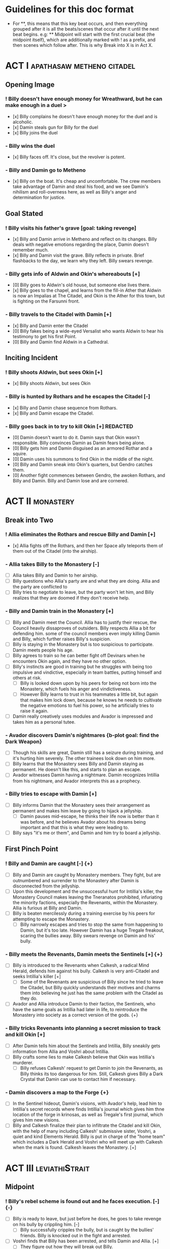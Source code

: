 * Guidelines for this doc format
- For **, this means that this key beat occurs, and then
  everything grouped after it is all the beats/scenes that occur after it until the next beat begins. e.g: ** Midpoint will start with the first crucial beat (the midpoint itself), which are additionally marked with ! as a prefix, and then scenes which follow after. This is why Break into X is in Act X.

* ACT I :apathasaw:metheno:citadel:
** Opening Image 
*** ! Billy doesn't have enough money for Wreathward, but he can make enough in a duel >
- [x] Billy complains he doesn't have enough money for the duel and is alcoholic.
- [x] Damin steals gun for Billy for the duel
- [x] Billy joins the duel
*** - Billy wins the duel
- [x] Billy faces off. It's close, but the revolver is potent.
*** - Billy and Damin go to Metheno
- [x] Billy on the boat. It's cheap and uncomfortable. The crew members take advantage of Damin and steal his food, and we see Damin's nihilism and roll-overness here, as well as Billy's anger and determination for justice.
** Goal Stated
*** ! Billy visits his father's grave [goal: taking revenge]
- [x] Billy and Damin arrive in Metheno and reflect on its changes. Billy deals with negative emotions regarding the place, Damin doesn't remember much.
- [x] Billy and Damin visit the grave. Billy reflects in private. Brief flashbacks to the day, we learn why they left. Billy swears revenge.
*** - Billy gets info of Aldwin and Okin's whereabouts [+]
- [0] Billy goes to Aldwin's old house, but someone else lives there.
- [x] Billy goes to the chapel, and learns from the fill-in Ather that Aldwin is now an Impalias at The Citadel, and Okin is the Ather for this town, but is fighting on the Farsunni front.
*** - Billy travels to the Citadel with Damin [+]
- [x] Billy and Damin enter the Citadel
- [0] Billy fakes being a wide-eyed Versalist who wants Aldwin to hear his testimony to get his first Point.
- [0] Billy and Damin find Aldwin in a Cathedral.
** Inciting Incident
*** ! Billy shoots Aldwin, but sees Okin [+]
- [x] Billy shoots Aldwin, but sees Okin
*** - Billy is hunted by Rothars and he escapes the Citadel [-]
- [x] Billy and Damin chase sequence from Rothars.
- [x] Billy and Damin escape the Citadel.
*** - Billy goes back in to try to kill Okin [+] REDACTED
- [0] Damin doesn't want to do it. Damin says that Okin wasn't responsible. Billy convinces Damin as Damin fears being alone.
- [0] Billy gets him and Damin disguised as an armored Rothar and a squire.
- [0] Damin uses his summons to find Okin in the middle of the night.
- [0] Billy and Damin sneak into Okin's quarters, but Gendro catches them.
- [0] Another fight commences between Gendro, the awoken Rothars, and Billy and Damin. Billy and Damin lose and are cornered.
* ACT II :monastery:
** Break into Two
*** ! Allia eliminates the Rothars and rescue Billy and Damin [+]
- [x] Allia fights off the Rothars, and then her Space ally teleports them of them out of the Citadel (into the airship).
*** - Allia takes Billy to the Monastery [-]
- [ ] Allia takes Billy and Damin to her airship.
- [ ] Billy questions who Allia's party are and what they are doing. Allia and the party are conflicted to
- [ ] Billy tries to negotiate to leave, but the party won't let him, and Billy realizes that they are doomed if they don't receive help.
*** - Billy and Damin train in the Monastery [+]
- [ ] Billy and Damin meet the Council. Allia has to justify their rescue, the Council heavily dissaproves of outsiders. Billy respects Allia a bit for defending him. some of the council members even imply killing Damin and Billy, which further raises Billy's suspicion.
- [ ] Billy is staying in the Monastery but is too suspicious to participate. Damin meets people his age.
- [ ] Billy agrees to train so he can better fight off Devinars when he encounters Okin again, and they have no other option.
- [ ] Billy's instincts are good in training but he struggles with being too impulsive and vindictive, especially in team battles, putting himself and others at risk.
  - [ ] Billy is looked down upon by his peers for being not born into the Monastery, which fuels his anger and vindictiveness.
  - [ ] However Billy learns to trust in his teammates a little bit, but again that makes him lock down, because he knows he needs to cultivate the negative emotions to fuel his power, so he artificially tries to raise it again.
- [ ] Damin really creatively uses modules and Avador is impressed and takes him as a personal tutee.
*** - Avador discovers Damin's nightmares {b-plot goal: find the Dark Weapon}
- [ ] Though his skills are great, Damin still has a seizure during training, and it's hurting him severely. The other trainees look down on him more.
- [ ] Billy learns that the Monastery sees Billy and Damin staying as permanent. He doesn't like this, and starts to plan an escape.
- [ ] Avador witnesses Damin having a nightmare. Damin recognizes Intillia from his nightmare, and Avador interprets this as a prophecy.
*** - Billy tries to escape with Damin [+]
- [ ] Billy informs Damin that the Monastery sees their arrangement as permanent and makes him leave by going to hijack a jellyship.
   - [ ] Damin pauses mid-escape, he thinks their life now is better than it was before, and he believes Avador about his dreams being important and that this is what they were leading to.
- [ ] Billy says "it's me or them", and Damin and him try to board a jellyship.
** First Pinch Point
*** ! Billy and Damin are caught [-] {+}
- [ ] Billy and Damin are caught by Monastery members. They fight, but are outnumbered and surrender to the Monastery after Damin is disconnected from the jellyship.
- [ ] Upon this development and the unsuccessful hunt for Intillia's killer, the Monastery Council makes leaving the Tneranatos prohibited, infuriating the minority factions, especially the Revenants, within the Monastery. Allia is furious at Billy and Damin.
- [ ] Billy is beaten mercilessly during a training exercise by his peers for attempting to escape the Monastery.
  - [ ] Billy narrowly escapes and tries to stop the same from happening to Damin, but it's too late. However Damin has a huge Tregale freakout, scaring the bullies away. Billy swears revenge on Damin and his' bully.
*** - Billy meets the Revenants, Damin meets the Sentinels [+] {+}
- [ ] Billy is introduced to the Revenants when Calkesh, a radical Mind Herald, defends him against his bully. Calkesh is very anti-Citadel and seeks Intillia's killer [+]
  - [ ] Some of the Revenants are suspicious of Billy since he tried to leave the Citadel, but Billy quickly understands their motives and charms them into believing he just has the same problem with the Citadel as they do.
- [ ] Avador and Allia introduce Damin to their faction, the Sentinels, who have the same goals as Intillia had later in life, to reintroduce the Monastery into society as a correct version of the gods. {+}
*** - Billy tricks Revenants into planning a secret mission to track and kill Okin [+]
- [ ] After Damin tells him about the Sentinels and Intillia, Billy sneakily gets information from Allia and Voshri about Intillia.
- [ ] Billy crafts some lies to make Calkesh believe that Okin was Intillia's murderer.
  - [ ] Billy refuses Calkesh' request to get Damin to join the Revenants, as Billy thinks its too dangerous for him. Still, Calkesh gives Billy a Dark Crystal that Damin can use to contact him if necessary.
*** - Damin discovers a map to the Forge {+}
- [ ] In the Sentinel hideout, Damin's visions, with Avador's help, lead him to Intillia's secret records where finds Intillia's journal which gives him thne location of the forge in krinosas, as well as Tregale's first journal, which gives him new visions.
- [ ] Billy and Calkesh finalize their plan to infiltrate the Citadel and kill Okin, with the help of many including Calkesh' submissive sister, Voshri, a quiet and kind Elements Herald. Billy is put in charge of the "home team" which includes a Dark Herald and Voshri who will meet up with Calkesh when the mark is found. Calkesh leaves the Monastery. [+]
* ACT III :leviathiStrait:
** Midpoint
*** ! Billy's rebel scheme is found out and he faces execution. [-] {-}
- [ ] Billy is ready to leave, but just before he does, he goes to take revenge on his bully by crippling him. [-]
  - [ ] Billy successfully cripples the bully, but is caught by the bullies' friends. Billy is knocked out in the fight and arrested.
- [ ] Voshri finds that Billy has been arrested, and tells Damin and Allia. [+]
  - [ ] They figure out how they will break out Billy.
*** - The Party escapes the Monastery. [+] {+}
- [ ] Allia, Voshri and Damin surprise attack Billy's hearing and free Billy. [+]
- [ ] A grand escape sequence with the party fighting off other Heralds. Avador comes to the party's aid.
*** - Calkesh has found Okin, the Party squabbles [+] {+}
- [ ] Billy convinces Damin to connect him with Calkesh, who has found Okin. Damin is a bit mad that Billy is hiding the Revenants from him. [+]
  - [ ] Calkesh wants to kill Okin himself, but Billy wants the kill for himself. Billy convinces Calkesh that Okin is a dangerous Herald and Calkesh will need backup. [-]
- [ ] Billy is desperate and tries to convince Voshri to vote with him to change the ship's course, who is unsure about leaving the ship now that they are wanted by the Monastery. {-}
  - [ ] Allia overhears and Voshri tells Allia what their plan was, unknowingly ousting Billy's lie. Billy tries to lie again but Damin has had enough and tells Billy to give it up. Allia is furious at Billy and Damin. [-] {-}
- [ ] Now Voshri is worried about Calkesh, and tries to get Damin and Billy to let her tell Calkesh that Okin isn't Intillia's killer, but Billy won't give her the Crystal. Allia, Voshri, and Billy fight over what to do.  Allia tries to subdue Billy, and the three fight, disrupting the ship. [-] {-}
** Second Pinch Point
*** ! Nexon's Pirates capture the Party [-] {-}
- [ ] The Party fighting makes the Ship nearly fall out of the sky and come within Nexon's view. Nexon shoots it down, and they are captured. 
*** - Billy befriends Nexon, The Party plan their escape [+] {+}
- [ ] Nexon befriends Billy, and returns him the Dark Crystal [+]
  - [ ] A pirate insults Billy, and he let's it slide off his back
- [ ] Nexon tells Billy that he is hunting the Leviathi. He tells the group his plan that the ship fleet will use airship balloons that will dock from the land ships to release decoys  filled with anti-Heraldry crystals for the Leviathi to eat, and then when it eats enough of them Nexon will kill it. Nexon says they shot down the airship to get another jellyfish.
  - [ ] Billy is subconsciously ashamed that he lied to Voshri.
  - [ ] Damin refuses to contact Calkesh for Billy. [-]
  - [ ] Allia and the other three plan to escape, and get the Crystal back from Billy. Allia's plan is to teleport to a ship in the back of the fleet, take control of it, and get close enough to the coast to portal, when Nexon is distracted and fighting the Leviathi.  [-] {+}
- [ ] Billy convinces Nexon to help him go kill Okin if Billy comes with him to hunt the Leviathi and celebrate afterward. [+]
- [ ] Allia and the other three advance their plan to escape. {+} [-]
*** - Billy ruins their escape plan [+] {-}
- [ ] Damin wants to go with Allia, and Billy and Damin argue. Billy thinks Damin will go if he doesn't do something drastic, and will die in Krinosas, and then he won't get his revenge.
- [ ] Damin betrays Billy and steals the Dark Crystal when Billy is sleeping so Voshri can tell Calkesh that Billy lied. {+} [-]
- [ ] In fear of losing his brother to Krinosas, and to get back at them for Damin's betrayal, Billy tells Nexon about their escape plan. Nexon stops their plan and locks up Allia and Voshri. [+]
- [ ] Damin is more distant then ever from Billy, even though Damin is not punished by Nexon.
*** ! The Leviathi destroys the fleet and Billy loses contact with Calkesh [-] {-}
- [ ] The Leviathi appears, and Nexon's plan begins. It goes smoothly at first. [+]
- [ ] Billy finds out that Damin betrayed him and that Allia and Voshri are enacting their plan, with Damin's help, and explodes in indignation, destroying the ship (or maybe just an item he throws into the sea), and alerting the Leviathi. [-]
- [ ] The Leviathi is disturbed and attacks. Billy is knocked unconscious. He loses his Dark Crystal, and with it, his connection to Calkesh.  [-] {-}
** All is Lost
*** - Billy and Damin crash on Krinosas [-] {+}
- Billy wakes up, surprised he is alive. However, Damin is very injured.
  - Billy nurses Damin. He tries to use Light power Forgiveness, but he can't do it because . He just does Indignation again, because he can't do it.
  - Damin's visions grow stronger, which enhances his pain, and he summons his main to track the strong feeling he has, despite Billy's wishes.
- However, Damin is furious at Billy when Billy blames Allia for their situation, and finally snaps when Billy is swearing that he will get his comeuppance on Allia and whining about Nexon falling through.
  - Damin tells Billy how he knows the full extent of Billy's lies to the Revenants, and how Voshri, the other Revenants, and Allia are unfairly punished, but they didn't seek revenge, unlike Billy who lets revenge consume his life.
- Damin's nihilistic attitude is revealed and he says he will let himself die.
*** - Billy brings Damin to the Forge [+] {+}
- [ ] Billy, in tears, confesses he would give up his revenge to save Damin and he regrets bringing them here to the unconscious Damin. [-]
- [ ] Billy swears he will get Damin help, and carries the unconscious Damin through the jungle in the direction the summon guides, but he is dying. {+}[+]
* ACT IV :krinosas:forge:
** Break into Four
*** ! Billy and Damin find the Forge, Voshri forgives Billy and Allia helps Damin [+] {+}
- [ ] Billy collapses, but his screams of desperation are heard by Allia and Voshri.
- [ ] Voshri forgives Billy, and Billy apologizes and reconciles with them. Allia uses Liquid Heraldry to stop Damin's blood loss and heal him.
*** - Billy bonds with the Dark Children and Architor, Damin asks for the Dark Weapon [+]
- [ ] The Dark Children help to further patch up Damin.
- [ ] Damin ask Architor about the weapon. Architor considers but denies.
*** - Revictus' assistant notifies Architor that Revictus is trapped.
- [ ] Architor and the Children use the weapon to open a portal into Deionis' mind, a Child is given the weapon. The party joins.
- [ ] Billy sees Okin, and tries to kill him, which pulls out more Deionis personalities. [+]
- [ ] The Children and the party have to fight off the Deionis personalities, until the other group of children can get to Okin and Revictus' body, and defend Okin from Billy.
- [ ] The Dark Children start uploading the mass of Crystals into a sleeped Architor-Revictus.
** Final Confrontation
*** ! Architor-Revictus challenges Billy for the weapon [concluded] {concluded}
- [ ] Billy denies Architor-Revictus' offer for the weapon in exchange for Okin's life.
- [ ] Architor-Revictus final battle in the Forge Lava pit. A few Dark Children disable him and join the Party.
** Closing Image
*** ! The Party escapes with Dark Children from the Forge

